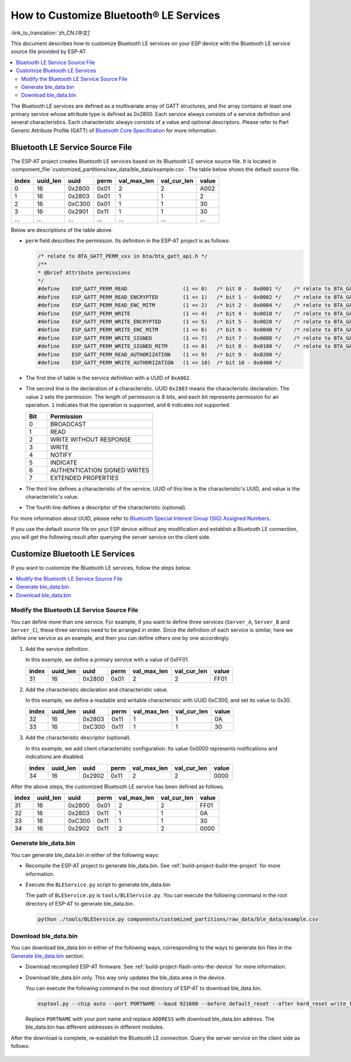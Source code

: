 How to Customize Bluetooth® LE Services
========================================

:link_to_translation:`zh_CN:[中文]`

This document describes how to customize Bluetooth LE services on your ESP device with the Bluetooth LE service source file provided by ESP-AT.

.. contents::
   :local:
   :depth: 2

The Bluetooth LE services are defined as a multivariate array of GATT structures, and the array contains at least one primary service whose attribute type is defined as 0x2800. Each service always consists of a service definition and several characteristics. Each characteristic always consists of a value and optional descriptors. Please refer to Part Generic Attribute Profile (GATT) of `Bluetooth Core Specification <https://www.bluetooth.com/specifications/specs/core-specification-4-2>`_ for more information.

Bluetooth LE Service Source File
---------------------------------

The ESP-AT project creates Bluetooth LE services based on its Bluetooth LE service source file. It is located in :component_file:`customized_partitions/raw_data/ble_data/example.csv`. The table below shows the default source file.

.. list-table::
   :header-rows: 1

   * - index
     - uuid_len
     - uuid
     - perm
     - val_max_len
     - val_cur_len
     - value
   * - 0
     - 16
     - 0x2800
     - 0x01
     - 2
     - 2
     - A002
   * - 1
     - 16
     - 0x2803
     - 0x01
     - 1
     - 1
     - 2
   * - 2
     - 16
     - 0xC300
     - 0x01
     - 1
     - 1
     - 30
   * - 3
     - 16
     - 0x2901
     - 0x11
     - 1
     - 1
     - 30
   * - ...
     - ...
     - ...
     - ...
     - ...
     - ...
     - ...

Below are descriptions of the table above.

- ``perm`` field describes the permission. Its definition in the ESP-AT project is as follows:
  
  .. code-block:: c

    /* relate to BTA_GATT_PERM_xxx in bta/bta_gatt_api.h */
    /**
    * @brief Attribute permissions
    */
    #define    ESP_GATT_PERM_READ                  (1 << 0)   /* bit 0 -  0x0001 */    /* relate to BTA_GATT_PERM_READ in bta/bta_gatt_api.h */
    #define    ESP_GATT_PERM_READ_ENCRYPTED        (1 << 1)   /* bit 1 -  0x0002 */    /* relate to BTA_GATT_PERM_READ_ENCRYPTED in bta/bta_gatt_api.h */
    #define    ESP_GATT_PERM_READ_ENC_MITM         (1 << 2)   /* bit 2 -  0x0004 */    /* relate to BTA_GATT_PERM_READ_ENC_MITM in bta/bta_gatt_api.h */
    #define    ESP_GATT_PERM_WRITE                 (1 << 4)   /* bit 4 -  0x0010 */    /* relate to BTA_GATT_PERM_WRITE in bta/bta_gatt_api.h */
    #define    ESP_GATT_PERM_WRITE_ENCRYPTED       (1 << 5)   /* bit 5 -  0x0020 */    /* relate to BTA_GATT_PERM_WRITE_ENCRYPTED in bta/bta_gatt_api.h */
    #define    ESP_GATT_PERM_WRITE_ENC_MITM        (1 << 6)   /* bit 6 -  0x0040 */    /* relate to BTA_GATT_PERM_WRITE_ENC_MITM in bta/bta_gatt_api.h */
    #define    ESP_GATT_PERM_WRITE_SIGNED          (1 << 7)   /* bit 7 -  0x0080 */    /* relate to BTA_GATT_PERM_WRITE_SIGNED in bta/bta_gatt_api.h */
    #define    ESP_GATT_PERM_WRITE_SIGNED_MITM     (1 << 8)   /* bit 8 -  0x0100 */    /* relate to BTA_GATT_PERM_WRITE_SIGNED_MITM in bta/bta_gatt_api.h */
    #define    ESP_GATT_PERM_READ_AUTHORIZATION    (1 << 9)   /* bit 9 -  0x0200 */
    #define    ESP_GATT_PERM_WRITE_AUTHORIZATION   (1 << 10)  /* bit 10 - 0x0400 */

- The first line of table is the service definition with a UUID of ``0xA002``.
- The second line is the declaration of a characteristic. UUID ``0x2803`` means the characteristic declaration. The value ``2`` sets the permission. The length of permission is 8 bits, and each bit represents permission for an operation. ``1`` indicates that the operation is supported, and ``0`` indicates not supported.

  .. list-table::
     :header-rows: 1
     :widths: 20 100

     * - Bit
       - Permission
     * - 0
       - BROADCAST
     * - 1
       - READ
     * - 2
       - WRITE WITHOUT RESPONSE
     * - 3
       - WRITE
     * - 4
       - NOTIFY
     * - 5
       - INDICATE
     * - 6
       - AUTHENTICATION SIGNED WRITES
     * - 7
       - EXTENDED PROPERTIES
- The third line defines a characteristic of the service. UUID of this line is the characteristic's UUID, and value is the characteristic's value.
- The fourth line defines a descriptor of the characteristic (optional).

For more information about UUID, please refer to `Bluetooth Special Interest Group (SIG) Assigned Numbers <https://www.bluetooth.com/specifications/assigned-numbers/>`_.

If you use the default source file on your ESP device without any modification and establish a Bluetooth LE connection, you will get the following result after querying the server service on the client side.

.. figure:: ../../_static/ble_default_service.png
    :scale: 100 %
    :align: center
    :alt: ESP-AT Default Bluetooth LE Service

Customize Bluetooth LE Services
-------------------------------

If you want to customize the Bluetooth LE services, follow the steps below.

.. contents::
   :local:
   :depth: 1

Modify the Bluetooth LE Service Source File
^^^^^^^^^^^^^^^^^^^^^^^^^^^^^^^^^^^^^^^^^^^

You can define more than one service. For example, if you want to define three services (``Server_A``, ``Server_B`` and ``Server_C``), these three services need to be arranged in order. Since the definition of each service is similar, here we define one service as an example, and then you can define others one by one accordingly.

1. Add the service definition.

   In this example, we define a primary service with a value of 0xFF01.

   .. list-table::
      :header-rows: 1
   
      * - index
        - uuid_len
        - uuid
        - perm
        - val_max_len
        - val_cur_len
        - value
      * - 31
        - 16
        - 0x2800
        - 0x01
        - 2
        - 2
        - FF01

2. Add the characteristic declaration and characteristic value.

   In this example, we define a readable and writable characteristic with UUID 0xC300, and set its value to 0x30.
   
   .. list-table::
      :header-rows: 1
   
      * - index
        - uuid_len
        - uuid
        - perm
        - val_max_len
        - val_cur_len
        - value
      * - 32
        - 16
        - 0x2803
        - 0x11
        - 1
        - 1
        - 0A
      * - 33
        - 16
        - 0xC300
        - 0x11
        - 1
        - 1
        - 30

3. Add the characteristic descriptor (optional).

   In this example, we add client characteristic configuration. Its value 0x0000 represents notifications and indications are disabled.

   .. list-table::
      :header-rows: 1
   
      * - index
        - uuid_len
        - uuid
        - perm
        - val_max_len
        - val_cur_len
        - value
      * - 34
        - 16
        - 0x2902
        - 0x11
        - 2
        - 2
        - 0000

After the above steps, the customized Bluetooth LE service has been defined as follows.

.. list-table::
   :header-rows: 1

   * - index
     - uuid_len
     - uuid
     - perm
     - val_max_len
     - val_cur_len
     - value
   * - 31
     - 16
     - 0x2800
     - 0x01
     - 2
     - 2
     - FF01
   * - 32
     - 16
     - 0x2803
     - 0x11
     - 1
     - 1
     - 0A
   * - 33
     - 16
     - 0xC300
     - 0x11
     - 1
     - 1
     - 30
   * - 34
     - 16
     - 0x2902
     - 0x11
     - 2
     - 2
     - 0000

Generate ble_data.bin
^^^^^^^^^^^^^^^^^^^^^

You can generate ble_data.bin in either of the following ways:

- Recompile the ESP-AT project to generate ble_data.bin. See :ref:`build-project-build-the-project` for more information.

- Execute the ``BLEService.py`` script to generate ble_data.bin

  The path of ``BLEService.py`` is ``tools/BLEService.py``. You can execute the following command in the root directory of ESP-AT to generate ble_data.bin.

  .. code-block:: none

      python ./tools/BLEService.py components/customized_partitions/raw_data/ble_data/example.csv

Download ble_data.bin
^^^^^^^^^^^^^^^^^^^^^

You can download ble_data.bin in either of the following ways, corresponding to the ways to generate bin files in the `Generate ble_data.bin`_ section.

- Download recompiled ESP-AT firmware. See :ref:`build-project-flash-onto-the-device` for more information.

- Download ble_data.bin only. This way only updates the ble_data area in the device.

  You can execute the following command in the root directory of ESP-AT to download ble_data.bin.

  .. code-block:: none

      esptool.py --chip auto --port PORTNAME --baud 921600 --before default_reset --after hard_reset write_flash -z --flash_mode dio --flash_freq 40m --flash_size 4MB ADDRESS ble_data.bin

  Replace ``PORTNAME`` with your port name and replace ``ADDRESS`` with download ble_data.bin address. The ble_data.bin has different addresses in different modules.

  .. only:: esp32

    - ESP32: 0x21000

  .. only:: esp32c3

    - ESP32-C3: 0x1F000
    - ESP32-C3 QCLOUD: 0x21000

After the download is complete, re-establish the Bluetooth LE connection. Query the server service on the client side as follows:

.. figure:: ../../_static/ble_customize_service.png
    :scale: 100 %
    :align: center
    :alt: ESP-AT Customized Bluetooth LE Service
